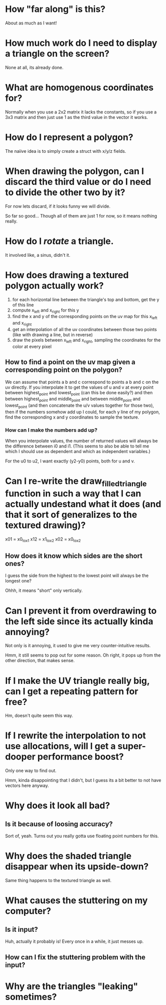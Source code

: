 * How "far along" is this?
About as much as I want!

* How much work do I need to display a triangle on the screen?
None at all, its already done.

* What are homogenous coordinates for?

Normally when you use a 2x2 matrix it lacks the constants, so if you use a 3x3 matrix and then just use 1 as the third value in the vector it works. 

* How do I represent a polygon?

The naiive idea is to simply create a struct with x/y/z fields.

* When drawing the polygon, can I discard the third value or do I need to divide the other two by it?

For now lets discard, if it looks funny we will divide. 

So far so good... Though all of them are just 1 for now, so it means nothing really. 

* How do I /rotate/ a triangle. 

It involved like, a sinus, didn't it. 

* How does drawing a textured polygon actually work?

1. for each horizontal line between the triangle's top and bottom, get the y of this line
2. compute x_left and x_right for this y
3. find the x and y of the corresponding points on the uv map for this x_left and x_right
4. get an interpolation of all the uv coordinates between those two points (like with drawing a line, but in reverse)
5. draw the pixels between x_left and x_right, sampling the coordinates for the color at every pixel

** How to find a point on the uv map given a corresponding point on the polygon?

We can assume that points a b and c correspond to points a b and c on the uv directly. If you interpolate it to get the values of u and v at every point between highest_point and lowest_point (can this be done easily?) and then between highest_point and middle_point and between middle_point and lowest_point (and then concatenate the u/v values together for those two), then if the numbers somehow add up I could, for each y line of my polygon, find the corresponding x and y coordinates to sample the texture. 

*** How can I make the numbers add up? 

When you interpolate values, the number of returned values will always be the difference between i0 and i1. (This seems to also be able to tell me which I should use as dependent and which as independent variables.)

For the u0 to u2, I want exactly (y2-y0) points, both for u and v.



* Can I re-write the draw_filled_triangle function in such a way that I can actually undestand what it does (and that it sort of generalizes to the textured drawing)?

x01 = x0_to_x1
x12 = x1_to_x2
x02 = x0_to_x2

** How does it know which sides are the short ones?

I guess the side from the highest to the lowest point will always be the longest one?

Ohhh, it means "short" only vertically.

* Can I prevent it from overdrawing to the left side since its actually kinda annoying?

Not only is it annoying, it used to give me very counter-intuitive results.


Hmm, it still seems to pop out for some reason. Oh right, it pops up from the other direction, that makes sense. 

* If I make the UV triangle really big, can I get a repeating pattern for free?

Hm, doesn't quite seem this way. 

* If I rewrite the interpolation to not use allocations, will I get a super-dooper performance boost?
Only one way to find out. 

Hmm, kinda disappointing that I didn't, but I guess its a bit better to not have vectors here anyway.

* Why does it look all bad?

** Is it because of loosing accuracy? 
Sort of, yeah. Turns out you really gotta use floating point numbers for this.

* Why does the shaded triangle disappear when its upside-down?
Same thing happens to the textured triangle as well. 

* What causes the stuttering on my computer?

** Is it input?
Huh, actually it probably is! Every once in a while, it just messes up. 


** How can I fix the stuttering problem with the input?

* Why are the triangles "leaking" sometimes?

